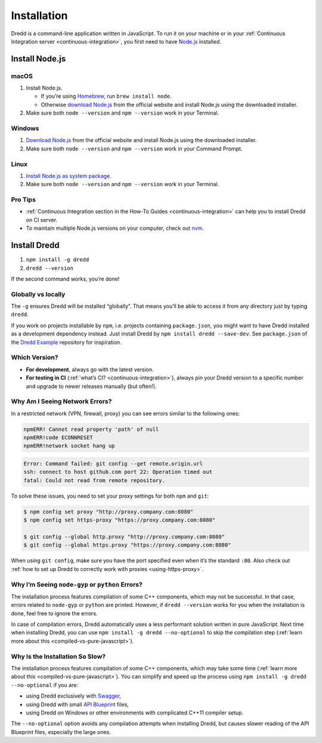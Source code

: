 .. _installation:

Installation
============

Dredd is a command-line application written in JavaScript. To run it on your machine or in your :ref:`Continuous Integration server <continuous-integration>`, you first need to have `Node.js <https://nodejs.org/en/>`__ installed.

.. _install-nodejs:

Install Node.js
---------------

macOS
~~~~~

1. Install Node.js.

   -  If you’re using `Homebrew <https://brew.sh/>`__, run ``brew install node``.
   -  Otherwise `download Node.js <https://nodejs.org/en/download/>`__ from the official website and install Node.js using the downloaded installer.

2. Make sure both ``node --version`` and ``npm --version`` work in your Terminal.

Windows
~~~~~~~

1. `Download Node.js <https://nodejs.org/en/download/>`__ from the official website and install Node.js using the downloaded installer.
2. Make sure both ``node --version`` and ``npm --version`` work in your Command Prompt.

Linux
~~~~~

1. `Install Node.js as system package <https://nodejs.org/en/download/package-manager/>`__.
2. Make sure both ``node --version`` and ``npm --version`` work in your Terminal.

Pro Tips
~~~~~~~~

-  :ref:`Continuous Integration section in the How-To Guides <continuous-integration>` can help you to install Dredd on CI server.
-  To maintain multiple Node.js versions on your computer, check out `nvm <https://github.com/creationix/nvm>`__.

Install Dredd
-------------

1. ``npm install -g dredd``
2. ``dredd --version``

If the second command works, you’re done!

Globally vs locally
~~~~~~~~~~~~~~~~~~~

The ``-g`` ensures Dredd will be installed “globally”. That means you’ll be able to access it from any directory just by typing ``dredd``.

If you work on projects installable by ``npm``, i.e. projects containing ``package.json``, you might want to have Dredd installed as a development dependency instead. Just install Dredd by ``npm install dredd --save-dev``. See ``package.json`` of the `Dredd Example <https://github.com/apiaryio/dredd-example/>`__ repository for inspiration.

Which Version?
~~~~~~~~~~~~~~

-  **For development**, always go with the latest version.
-  **For testing in CI** (:ref:`what’s CI? <continuous-integration>`), always pin your Dredd version to a specific number and upgrade to newer releases manually (but often!).

Why Am I Seeing Network Errors?
~~~~~~~~~~~~~~~~~~~~~~~~~~~~~~~

In a restricted network (VPN, firewall, proxy) you can see errors similar to the following ones:

.. code-block:: text

   npmERR! Cannot read property 'path' of null
   npmERR!code ECONNRESET
   npmERR!network socket hang up

.. code-block:: text

   Error: Command failed: git config --get remote.origin.url
   ssh: connect to host github.com port 22: Operation timed out
   fatal: Could not read from remote repository.

To solve these issues, you need to set your proxy settings for both ``npm`` and ``git``:

.. code-block:: shell

   $ npm config set proxy "http://proxy.company.com:8080"
   $ npm config set https-proxy "https://proxy.company.com:8080"

   $ git config --global http.proxy "http://proxy.company.com:8080"
   $ git config --global https.proxy "https://proxy.company.com:8080"

When using ``git config``, make sure you have the port specified even when it’s the standard ``:80``. Also check out :ref:`how to set up Dredd to correctly work with proxies <using-https-proxy>`.

Why I’m Seeing ``node-gyp`` or ``python`` Errors?
~~~~~~~~~~~~~~~~~~~~~~~~~~~~~~~~~~~~~~~~~~~~~~~~~

The installation process features compilation of some C++ components, which may not be successful. In that case, errors related to ``node-gyp`` or ``python`` are printed. However, if ``dredd --version`` works for you when the installation is done, feel free to ignore the errors.

In case of compilation errors, Dredd automatically uses a less performant solution written in pure JavaScript. Next time when installing Dredd, you can use ``npm install -g dredd --no-optional`` to skip the compilation step (:ref:`learn more about this <compiled-vs-pure-javascript>`).

Why Is the Installation So Slow?
~~~~~~~~~~~~~~~~~~~~~~~~~~~~~~~~

The installation process features compilation of some C++ components, which may take some time (:ref:`learn more about this <compiled-vs-pure-javascript>`). You can simplify and speed up the process using ``npm install -g dredd --no-optional`` if you are:

-  using Dredd exclusively with `Swagger <https://swagger.io/>`__,
-  using Dredd with small `API Blueprint <https://apiblueprint.org/>`__ files,
-  using Dredd on Windows or other environments with complicated C++11 compiler setup.

The ``--no-optional`` option avoids any compilation attempts when installing Dredd, but causes slower reading of the API Blueprint files, especially the large ones.
